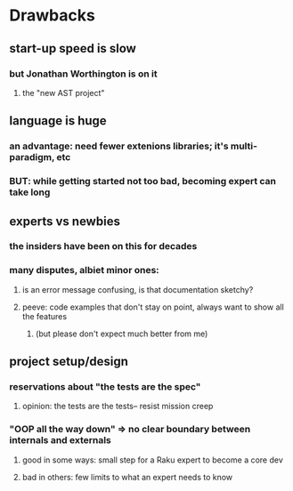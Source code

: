 * Drawbacks
** start-up speed is slow
*** but Jonathan Worthington is on it
**** the "new AST project"
** language is huge
*** an advantage: need fewer extenions libraries; it's multi-paradigm, etc
*** BUT: while getting started not too bad, becoming expert can take long
** experts vs newbies
*** the insiders have been on this for decades
*** many disputes, albiet minor ones: 
**** is an error message confusing, is that documentation sketchy?
**** peeve: code examples that don't stay on point, always want to show all the features
***** (but please don't expect much better from me)
** project setup/design
*** reservations about "the tests are the spec"
**** opinion: the tests are the tests-- resist mission creep
*** "OOP all the way down" => no clear boundary between internals and externals
**** good in some ways: small step for a Raku expert to become a core dev
**** bad in others: few limits to what an expert needs to know

